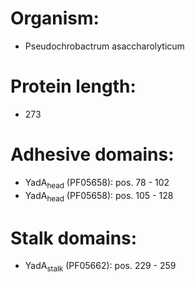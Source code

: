 * Organism:
- Pseudochrobactrum asaccharolyticum
* Protein length:
- 273
* Adhesive domains:
- YadA_head (PF05658): pos. 78 - 102
- YadA_head (PF05658): pos. 105 - 128
* Stalk domains:
- YadA_stalk (PF05662): pos. 229 - 259


